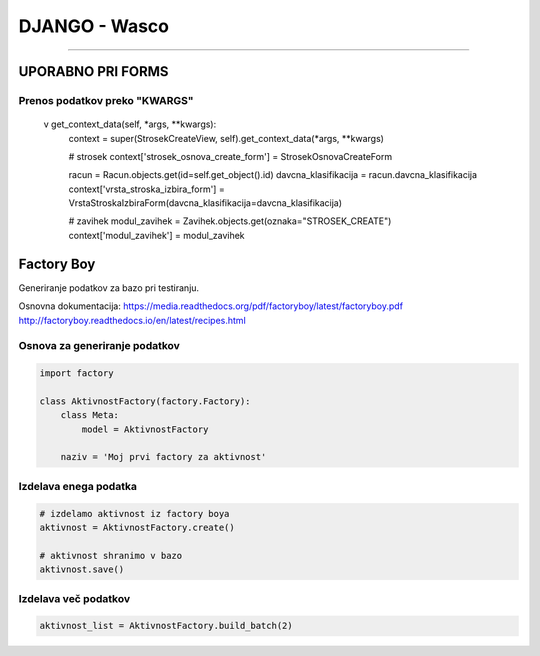 .. _django:


DJANGO - Wasco
===================
===================

UPORABNO PRI FORMS
####################

Prenos podatkov preko "KWARGS"
*******************************

    v get_context_data(self, *args, **kwargs):
        context = super(StrosekCreateView, self).get_context_data(*args, **kwargs)

        # strosek
        context['strosek_osnova_create_form'] = StrosekOsnovaCreateForm

        racun = Racun.objects.get(id=self.get_object().id)
        davcna_klasifikacija = racun.davcna_klasifikacija
        context['vrsta_stroska_izbira_form'] = VrstaStroskaIzbiraForm(davcna_klasifikacija=davcna_klasifikacija)

        # zavihek
        modul_zavihek = Zavihek.objects.get(oznaka="STROSEK_CREATE")
        context['modul_zavihek'] = modul_zavihek



Factory Boy
###########

Generiranje podatkov za bazo pri testiranju.

Osnovna dokumentacija:
https://media.readthedocs.org/pdf/factoryboy/latest/factoryboy.pdf
http://factoryboy.readthedocs.io/en/latest/recipes.html



Osnova za generiranje podatkov
******************************

.. code-block:: Python

    import factory

    class AktivnostFactory(factory.Factory):
        class Meta:
            model = AktivnostFactory

        naziv = 'Moj prvi factory za aktivnost'



Izdelava enega podatka
**********************

.. code-block:: python

    # izdelamo aktivnost iz factory boya
    aktivnost = AktivnostFactory.create()

    # aktivnost shranimo v bazo
    aktivnost.save()


Izdelava več podatkov
*********************

.. code-block:: none

    aktivnost_list = AktivnostFactory.build_batch(2)


.. image:: images/test_picture.png
